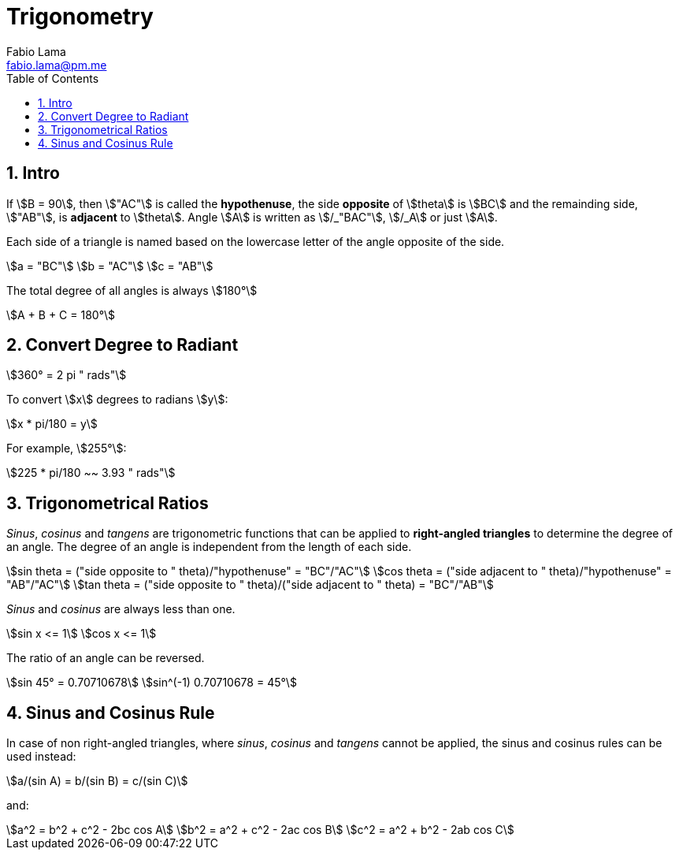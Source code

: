= Trigonometry
Fabio Lama <fabio.lama@pm.me>
:description: Module: CM1015 Computational Mathematics, started 04. April 2022
:doctype: book
:toc:
:sectnums: 4
:toclevels: 4
:stem:

== Intro

If stem:[B = 90], then stem:["AC"] is called the *hypothenuse*, the side
*opposite* of stem:[theta] is stem:[BC] and the remainding side, stem:["AB"], is
*adjacent* to stem:[theta]. Angle stem:[A] is written as stem:[/_"BAC"],
stem:[/_A] or just stem:[A].

Each side of a triangle is named based on the lowercase letter of the angle
opposite of the side.

[stem]
++++
a = "BC"\
b = "AC"\
c = "AB"
++++

The total degree of all angles is always stem:[180°]

[stem]
++++
A + B + C = 180°
++++

== Convert Degree to Radiant

[stem]
++++
360° = 2 pi " rads"
++++

To convert stem:[x] degrees to radians stem:[y]:

[stem]
++++
x * pi/180 = y
++++

For example, stem:[255°]:

[stem]
++++
225 * pi/180 ~~ 3.93 " rads"
++++

== Trigonometrical Ratios

_Sinus_, _cosinus_ and _tangens_ are trigonometric functions that can be applied
to *right-angled triangles* to determine the degree of an angle. The degree of
an angle is independent from the length of each side.

[stem]
++++
sin theta = ("side opposite to " theta)/"hypothenuse" = "BC"/"AC"\
cos theta = ("side adjacent to " theta)/"hypothenuse" = "AB"/"AC"\
tan theta = ("side opposite to " theta)/("side adjacent to " theta) = "BC"/"AB"
++++

_Sinus_ and _cosinus_ are always less than one.

[stem]
++++
sin x <= 1\
cos x <= 1
++++

The ratio of an angle can be reversed.

[stem]
++++
sin 45° = 0.70710678\
sin^(-1) 0.70710678 = 45°
++++

== Sinus and Cosinus Rule

In case of non right-angled triangles, where _sinus_, _cosinus_ and _tangens_
cannot be applied, the sinus and cosinus rules can be used instead:

[stem]
++++
a/(sin A) = b/(sin B) = c/(sin C)
++++

and:

[stem]
++++
a^2 = b^2 + c^2 - 2bc cos A\
b^2 = a^2 + c^2 - 2ac cos B\
c^2 = a^2 + b^2 - 2ab cos C
++++
